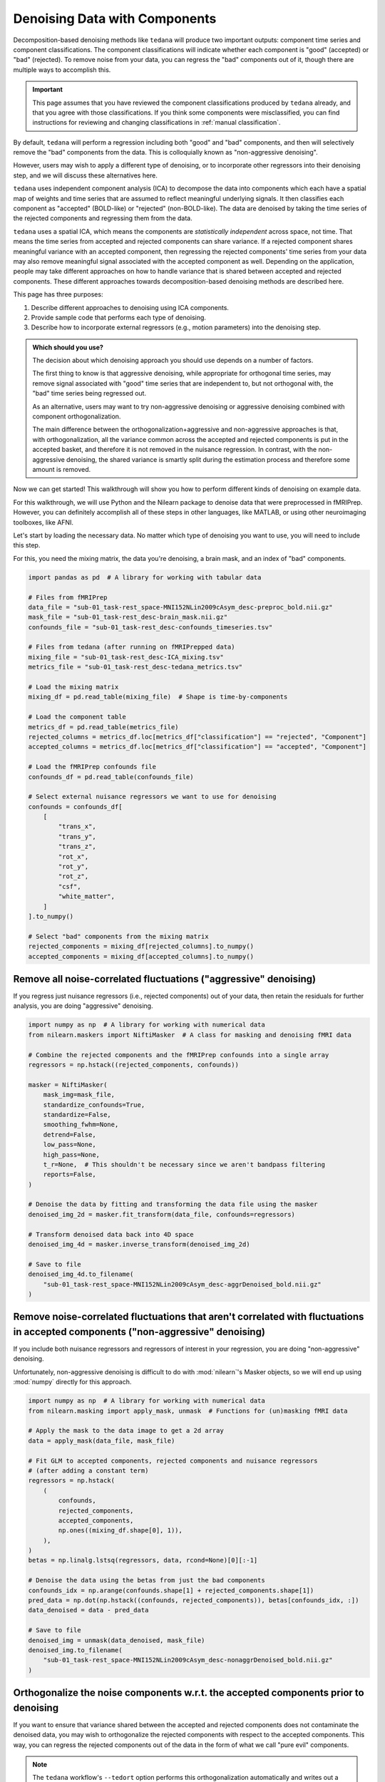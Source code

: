 ##############################
Denoising Data with Components
##############################

Decomposition-based denoising methods like ``tedana`` will produce two important outputs:
component time series and component classifications.
The component classifications will indicate whether each component is "good" (accepted) or "bad" (rejected).
To remove noise from your data, you can regress the "bad" components out of it,
though there are multiple ways to accomplish this.

.. important::

  This page assumes that you have reviewed the component classifications produced by ``tedana`` already,
  and that you agree with those classifications.
  If you think some components were misclassified,
  you can find instructions for reviewing and changing classifications in
  :ref:`manual classification`.

By default, ``tedana`` will perform a regression including both "good" and "bad" components,
and then will selectively remove the "bad" components from the data.
This is colloquially known as "non-aggressive denoising".

However, users may wish to apply a different type of denoising,
or to incorporate other regressors into their denoising step,
and we will discuss these alternatives here.

``tedana`` uses independent component analysis (ICA) to decompose the data into components
which each have a spatial map of weights and time series that are assumed to reflect meaningful underlying signals.
It then classifies each component as "accepted" (BOLD-like) or "rejected" (non-BOLD-like).
The data are denoised by taking the time series of the rejected components and regressing them from the data.

``tedana`` uses a spatial ICA, which means the components are `statistically independent` across space, not time.
That means the time series from accepted and rejected components can share variance.
If a rejected component shares meaningful variance with an accepted component,
then regressing the rejected components' time series from your data may also remove meaningful signal
associated with the accepted component as well.
Depending on the application,
people may take different approaches on how to handle variance that is shared between accepted and rejected components.
These different approaches towards decomposition-based denoising methods are described here.

This page has three purposes:

1.  Describe different approaches to denoising using ICA components.
2.  Provide sample code that performs each type of denoising.
3.  Describe how to incorporate external regressors (e.g., motion parameters) into the denoising step.

.. admonition:: Which should you use?

  The decision about which denoising approach you should use depends on a number of factors.

  The first thing to know is that aggressive denoising, while appropriate for orthogonal time series,
  may remove signal associated with "good" time series that are independent to, but not orthogonal with,
  the "bad" time series being regressed out.

  As an alternative, users may want to try non-aggressive denoising or aggressive denoising combined with component orthogonalization.

  The main difference between the orthogonalization+aggressive and non-aggressive approaches is that,
  with orthogonalization,
  all the variance common across the accepted and rejected components is put in the accepted basket,
  and therefore it is not removed in the nuisance regression.
  In contrast, with the non-aggressive denoising,
  the shared variance is smartly split during the estimation process and therefore some amount is removed.

Now we can get started!
This walkthrough will show you how to perform different kinds of denoising on example data.

For this walkthrough, we will use Python and the Nilearn package to denoise data that were preprocessed in fMRIPrep.
However, you can definitely accomplish all of these steps in other languages, like MATLAB,
or using other neuroimaging toolboxes, like AFNI.

Let's start by loading the necessary data.
No matter which type of denoising you want to use, you will need to include this step.

For this, you need the mixing matrix, the data you're denoising, a brain mask,
and an index of "bad" components.

.. code-block:: python

  import pandas as pd  # A library for working with tabular data

  # Files from fMRIPrep
  data_file = "sub-01_task-rest_space-MNI152NLin2009cAsym_desc-preproc_bold.nii.gz"
  mask_file = "sub-01_task-rest_desc-brain_mask.nii.gz"
  confounds_file = "sub-01_task-rest_desc-confounds_timeseries.tsv"

  # Files from tedana (after running on fMRIPrepped data)
  mixing_file = "sub-01_task-rest_desc-ICA_mixing.tsv"
  metrics_file = "sub-01_task-rest_desc-tedana_metrics.tsv"

  # Load the mixing matrix
  mixing_df = pd.read_table(mixing_file)  # Shape is time-by-components

  # Load the component table
  metrics_df = pd.read_table(metrics_file)
  rejected_columns = metrics_df.loc[metrics_df["classification"] == "rejected", "Component"]
  accepted_columns = metrics_df.loc[metrics_df["classification"] == "accepted", "Component"]

  # Load the fMRIPrep confounds file
  confounds_df = pd.read_table(confounds_file)

  # Select external nuisance regressors we want to use for denoising
  confounds = confounds_df[
      [
          "trans_x",
          "trans_y",
          "trans_z",
          "rot_x",
          "rot_y",
          "rot_z",
          "csf",
          "white_matter",
      ]
  ].to_numpy()

  # Select "bad" components from the mixing matrix
  rejected_components = mixing_df[rejected_columns].to_numpy()
  accepted_components = mixing_df[accepted_columns].to_numpy()


*****************************************************************
Remove all noise-correlated fluctuations ("aggressive" denoising)
*****************************************************************

If you regress just nuisance regressors (i.e., rejected components) out of your data,
then retain the residuals for further analysis, you are doing "aggressive" denoising.

.. code-block:: python

  import numpy as np  # A library for working with numerical data
  from nilearn.maskers import NiftiMasker  # A class for masking and denoising fMRI data

  # Combine the rejected components and the fMRIPrep confounds into a single array
  regressors = np.hstack((rejected_components, confounds))

  masker = NiftiMasker(
      mask_img=mask_file,
      standardize_confounds=True,
      standardize=False,
      smoothing_fwhm=None,
      detrend=False,
      low_pass=None,
      high_pass=None,
      t_r=None,  # This shouldn't be necessary since we aren't bandpass filtering
      reports=False,
  )

  # Denoise the data by fitting and transforming the data file using the masker
  denoised_img_2d = masker.fit_transform(data_file, confounds=regressors)

  # Transform denoised data back into 4D space
  denoised_img_4d = masker.inverse_transform(denoised_img_2d)

  # Save to file
  denoised_img_4d.to_filename(
      "sub-01_task-rest_space-MNI152NLin2009cAsym_desc-aggrDenoised_bold.nii.gz"
  )


*********************************************************************************************************************************
Remove noise-correlated fluctuations that aren't correlated with fluctuations in accepted components ("non-aggressive" denoising)
*********************************************************************************************************************************

If you include both nuisance regressors and regressors of interest in your regression,
you are doing "non-aggressive" denoising.

Unfortunately, non-aggressive denoising is difficult to do with :mod:`nilearn`'s Masker
objects, so we will end up using :mod:`numpy` directly for this approach.

.. code-block:: python

  import numpy as np  # A library for working with numerical data
  from nilearn.masking import apply_mask, unmask  # Functions for (un)masking fMRI data

  # Apply the mask to the data image to get a 2d array
  data = apply_mask(data_file, mask_file)

  # Fit GLM to accepted components, rejected components and nuisance regressors
  # (after adding a constant term)
  regressors = np.hstack(
      (
          confounds,
          rejected_components,
          accepted_components,
          np.ones((mixing_df.shape[0], 1)),
      ),
  )
  betas = np.linalg.lstsq(regressors, data, rcond=None)[0][:-1]

  # Denoise the data using the betas from just the bad components
  confounds_idx = np.arange(confounds.shape[1] + rejected_components.shape[1])
  pred_data = np.dot(np.hstack((confounds, rejected_components)), betas[confounds_idx, :])
  data_denoised = data - pred_data

  # Save to file
  denoised_img = unmask(data_denoised, mask_file)
  denoised_img.to_filename(
      "sub-01_task-rest_space-MNI152NLin2009cAsym_desc-nonaggrDenoised_bold.nii.gz"
  )


************************************************************************************
Orthogonalize the noise components w.r.t. the accepted components prior to denoising
************************************************************************************

If you want to ensure that variance shared between the accepted and rejected components does not contaminate the denoised data,
you may wish to orthogonalize the rejected components with respect to the accepted components.
This way, you can regress the rejected components out of the data in the form of what we call "pure evil" components.

.. note::

  The ``tedana`` workflow's ``--tedort`` option performs this orthogonalization automatically and
  writes out a separate mixing matrix file.
  However, this orthogonalization only takes the components into account,
  so you will need to separately perform the orthogonalization yourself if you have other regressors you want to account for.

.. code-block:: python

  import numpy as np  # A library for working with numerical data
  from nilearn.maskers import NiftiMasker  # A class for masking and denoising fMRI data

  # Combine the confounds and rejected components in a single array
  bad_timeseries = np.hstack((rejected_components, confounds))

  # Regress the good components out of the bad time series to get "pure evil" regressors
  betas = np.linalg.lstsq(accepted_components, bad_timeseries, rcond=None)[0]
  pred_bad_timeseries = np.dot(accepted_components, betas)
  orth_bad_timeseries = bad_timeseries - pred_bad_timeseries

  # Once you have these "pure evil" components, you can denoise the data
  masker = NiftiMasker(
      mask_img=mask_file,
      standardize_confounds=True,
      standardize=False,
      smoothing_fwhm=None,
      detrend=False,
      low_pass=None,
      high_pass=None,
      t_r=None,  # This shouldn't be necessary since we aren't bandpass filtering
      reports=False,
  )

  # Denoise the data by fitting and transforming the data file using the masker
  denoised_img_2d = masker.fit_transform(data_file, confounds=orth_bad_timeseries)

  # Transform denoised data back into 4D space
  denoised_img_4d = masker.inverse_transform(denoised_img_2d)

  # Save to file
  denoised_img_4d.to_filename(
      "sub-01_task-rest_space-MNI152NLin2009cAsym_desc-orthAggrDenoised_bold.nii.gz"
  )
